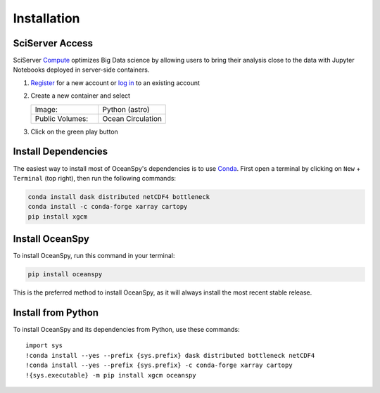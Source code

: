 .. highlight:: shell

============
Installation
============

SciServer Access
----------------
SciServer Compute_ optimizes Big Data science by allowing users to bring their analysis close to the data with Jupyter Notebooks deployed in server-side containers.

1. Register_  for a new account or `log in`_ to an existing account 
2. Create a new container and select
 
   .. list-table::
    :stub-columns: 0
    :widths: 60 60

    * - Image:
      - Python (astro)
    * - Public Volumes:
      - Ocean Circulation

3. Click on the green play button 

.. _dependencies:

Install Dependencies
--------------------
The easiest way to install most of OceanSpy's dependencies is to use Conda_.
First open a terminal by clicking on ``New`` + ``Terminal`` (top right), then run the following commands:

.. code-block:: bash

    conda install dask distributed netCDF4 bottleneck
    conda install -c conda-forge xarray cartopy
    pip install xgcm

Install OceanSpy
----------------
To install OceanSpy, run this command in your terminal:

.. code-block:: bash

    pip install oceanspy

This is the preferred method to install OceanSpy, as it will always install the most recent stable release.

Install from Python
-------------------
To install OceanSpy and its dependencies from Python, use these commands::

    import sys
    !conda install --yes --prefix {sys.prefix} dask distributed bottleneck netCDF4
    !conda install --yes --prefix {sys.prefix} -c conda-forge xarray cartopy
    !{sys.executable} -m pip install xgcm oceanspy

.. _SciServer: http://www.sciserver.org
.. _Compute: http://compute.sciserver.org/dashboard/Home/Index
.. _Register: http://portal.sciserver.org/login-portal/Account/Register
.. _log in: http://portal.sciserver.org/login-portal/Account/Login?callbackUrl=http:%2f%2fcompute.sciserver.org%2fdashboard
.. _Conda: https://conda.io/docs
